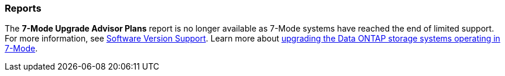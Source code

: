 === Reports
The *7-Mode Upgrade Advisor Plans* report is no longer available as 7-Mode systems have reached the end of limited support. For more information, see link:https://mysupport.netapp.com/site/info/version-support[Software Version Support^]. Learn more about link:https://docs.netapp.com/a/ontap/7-mode/8.2.1/Upgrade-And-Revert-Or-Downgrade-Guide-For-7-Mode.pdf[upgrading the Data ONTAP storage systems operating in 7-Mode^].